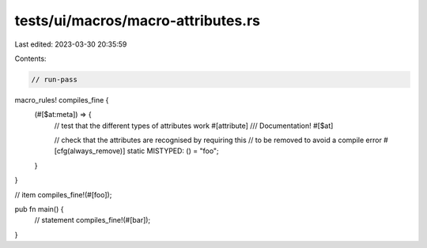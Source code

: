 tests/ui/macros/macro-attributes.rs
===================================

Last edited: 2023-03-30 20:35:59

Contents:

.. code-block:: rs

    // run-pass

macro_rules! compiles_fine {
    (#[$at:meta]) => {
        // test that the different types of attributes work
        #[attribute]
        /// Documentation!
        #[$at]

        // check that the attributes are recognised by requiring this
        // to be removed to avoid a compile error
        #[cfg(always_remove)]
        static MISTYPED: () = "foo";
    }
}

// item
compiles_fine!(#[foo]);

pub fn main() {
    // statement
    compiles_fine!(#[bar]);
}


